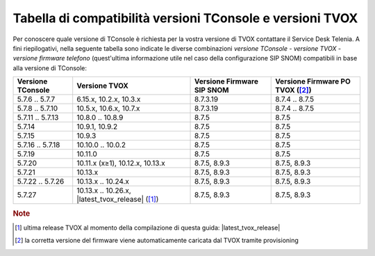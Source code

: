 .. _Tabella compatibilità TConsole TVOX:

==========================================================
Tabella di compatibilità versioni TConsole e versioni TVOX
==========================================================

Per conoscere quale versione di TConsole è richiesta per la vostra versione di TVOX contattare il Service Desk Telenia. A fini riepilogativi, nella seguente tabella sono indicate le diverse combinazioni *versione TConsole - versione TVOX - versione firmware telefono* (quest'ultima informazione utile nel caso della configurazione SIP SNOM) compatibili in base alla versione di TConsole:

+-------------------+--------------------------------------------------+-------------------+-------------------+
| Versione TConsole | Versione TVOX                                    | Versione Firmware | Versione Firmware |
|                   |                                                  | SIP SNOM          | PO TVOX ([2]_)    |
+===================+==================================================+===================+===================+
| 5.7.6 .. 5.7.7    | 6.15.x, 10.2.x, 10.3.x                           | 8.7.3.19          | 8.7.4 .. 8.7.5    |
+-------------------+--------------------------------------------------+-------------------+-------------------+
| 5.7.8 .. 5.7.10   | 10.5.x, 10.6.x, 10.7.x                           | 8.7.3.19          | 8.7.4 .. 8.7.5    |
+-------------------+--------------------------------------------------+-------------------+-------------------+
| 5.7.11 .. 5.7.13  | 10.8.0 .. 10.8.9                                 | 8.7.5             | 8.7.5             |
+-------------------+--------------------------------------------------+-------------------+-------------------+
| 5.7.14            | 10.9.1, 10.9.2                                   | 8.7.5             | 8.7.5             |
+-------------------+--------------------------------------------------+-------------------+-------------------+
| 5.7.15            | 10.9.3                                           | 8.7.5             | 8.7.5             |
+-------------------+--------------------------------------------------+-------------------+-------------------+
| 5.7.16 .. 5.7.18  | 10.10.0 .. 10.0.2                                | 8.7.5             | 8.7.5             |
+-------------------+--------------------------------------------------+-------------------+-------------------+
| 5.7.19            | 10.11.0                                          | 8.7.5             | 8.7.5             |
+-------------------+--------------------------------------------------+-------------------+-------------------+
| 5.7.20            | 10.11.x (x≥1), 10.12.x, 10.13.x                  | 8.7.5, 8.9.3      | 8.7.5, 8.9.3      |
+-------------------+--------------------------------------------------+-------------------+-------------------+
| 5.7.21            | 10.13.x                                          | 8.7.5, 8.9.3      | 8.7.5, 8.9.3      |
+-------------------+--------------------------------------------------+-------------------+-------------------+
| 5.7.22 .. 5.7.26  | 10.13.x .. 10.24.x                               | 8.7.5, 8.9.3      | 8.7.5, 8.9.3      |
+-------------------+--------------------------------------------------+-------------------+-------------------+
| 5.7.27            | 10.13.x .. 10.26.x, |latest_tvox_release| ([1]_) | 8.7.5, 8.9.3      | 8.7.5, 8.9.3      |
+-------------------+--------------------------------------------------+-------------------+-------------------+

.. rubric:: Note

.. [1] ultima release TVOX al momento della compilazione di questa guida: |latest_tvox_release|
.. [2] la corretta versione del firmware viene automaticamente caricata dal TVOX tramite provisioning
